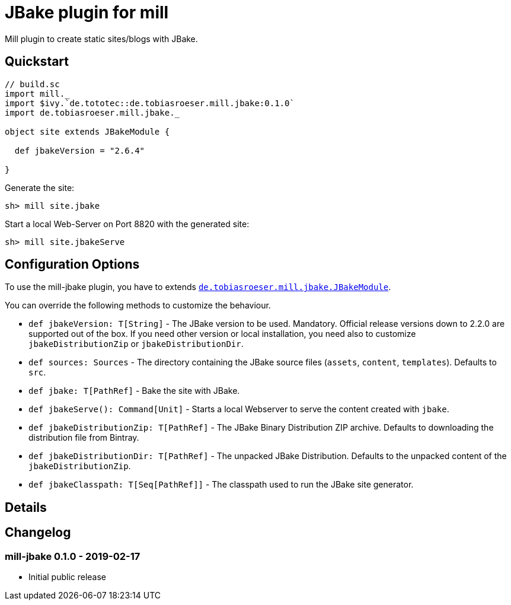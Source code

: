 = JBake plugin for mill
:version: 0.1.0


Mill plugin to create static sites/blogs with JBake.

== Quickstart

[source,scala,subs="verbatim,attributes"]
----
// build.sc
import mill._
import $ivy.`de.tototec::de.tobiasroeser.mill.jbake:{version}`
import de.tobiasroeser.mill.jbake._

object site extends JBakeModule {

  def jbakeVersion = "2.6.4"

}
----

Generate the site:

[source,sh]
----
sh> mill site.jbake
----

Start a local Web-Server on Port 8820 with the generated site:

[source,sh]
----
sh> mill site.jbakeServe
----

== Configuration Options

To use the mill-jbake plugin, you have to extends link:jbake/src/de/tobiasroeser/mill/jbake/JBakeModule.scala[`de.tobiasroeser.mill.jbake.JBakeModule`].

You can override the following methods to customize the behaviour.

* `def jbakeVersion: T[String]` -
  The JBake version to be used. 
  Mandatory.
  Official release versions down to 2.2.0 are supported out of the box.
  If you need other version or local installation, you need also to customize `jbakeDistributionZip` or `jbakeDistributionDir`.

* `def sources: Sources` -
  The directory containing the JBake source files (`assets`, `content`, `templates`).
  Defaults to `src`.

* `def jbake: T[PathRef]` -
  Bake the site with JBake.

* `def jbakeServe(): Command[Unit]` -
  Starts a local Webserver to serve the content created with `jbake`.

* `def jbakeDistributionZip: T[PathRef]` -
  The JBake Binary Distribution ZIP archive.
  Defaults to downloading the distribution file from Bintray.

* `def jbakeDistributionDir: T[PathRef]` -
  The unpacked JBake Distribution.
  Defaults to the unpacked content of the `jbakeDistributionZip`.

* `def jbakeClasspath: T[Seq[PathRef]]` -
  The classpath used to run the JBake site generator.

== Details


== Changelog

=== mill-jbake 0.1.0 - 2019-02-17

* Initial public release
